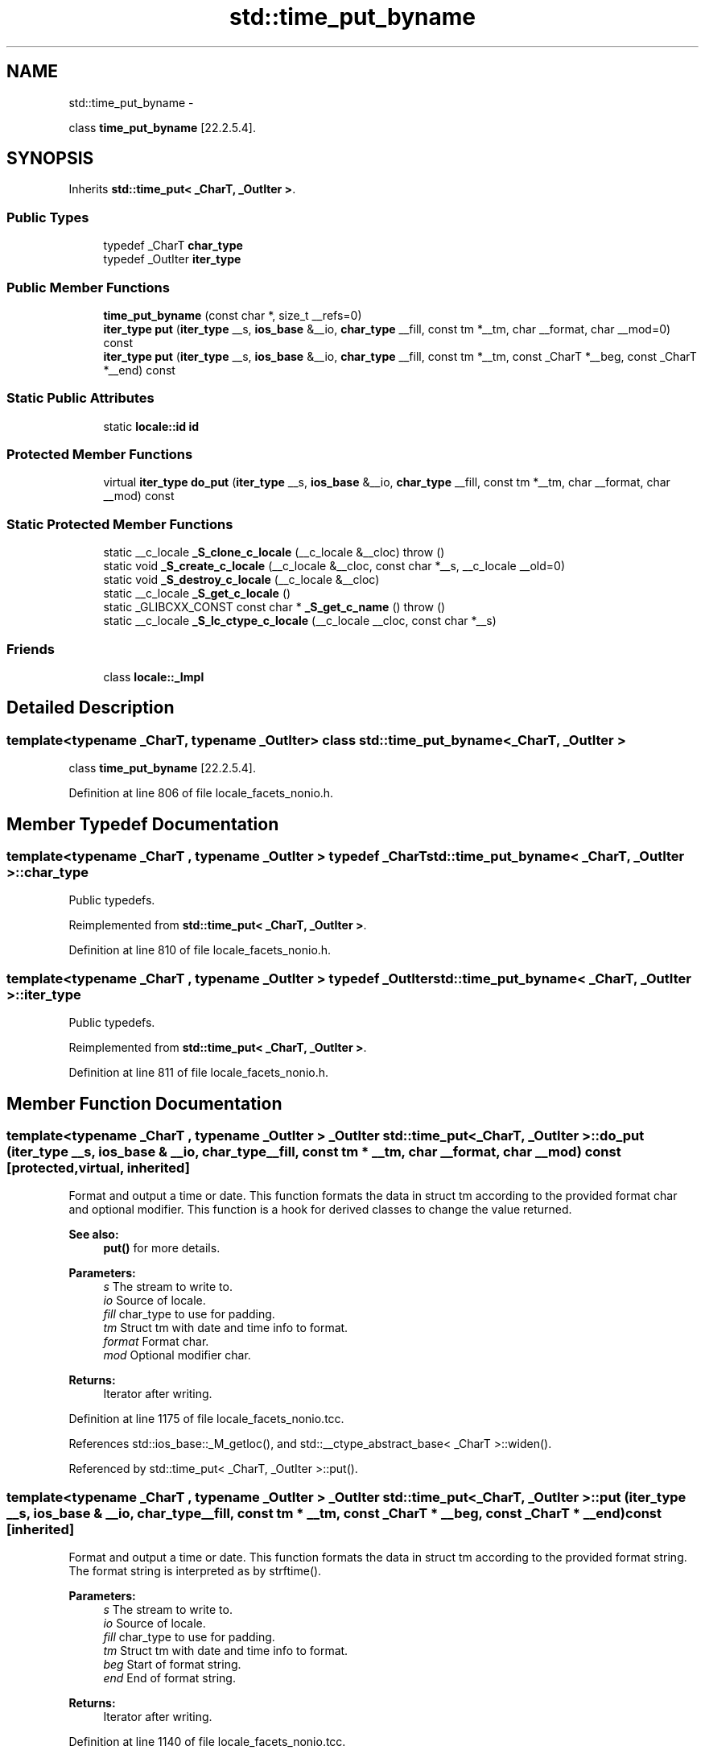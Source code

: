 .TH "std::time_put_byname" 3 "Sun Oct 10 2010" "libstdc++" \" -*- nroff -*-
.ad l
.nh
.SH NAME
std::time_put_byname \- 
.PP
class \fBtime_put_byname\fP [22.2.5.4].  

.SH SYNOPSIS
.br
.PP
.PP
Inherits \fBstd::time_put< _CharT, _OutIter >\fP.
.SS "Public Types"

.in +1c
.ti -1c
.RI "typedef _CharT \fBchar_type\fP"
.br
.ti -1c
.RI "typedef _OutIter \fBiter_type\fP"
.br
.in -1c
.SS "Public Member Functions"

.in +1c
.ti -1c
.RI "\fBtime_put_byname\fP (const char *, size_t __refs=0)"
.br
.ti -1c
.RI "\fBiter_type\fP \fBput\fP (\fBiter_type\fP __s, \fBios_base\fP &__io, \fBchar_type\fP __fill, const tm *__tm, char __format, char __mod=0) const "
.br
.ti -1c
.RI "\fBiter_type\fP \fBput\fP (\fBiter_type\fP __s, \fBios_base\fP &__io, \fBchar_type\fP __fill, const tm *__tm, const _CharT *__beg, const _CharT *__end) const "
.br
.in -1c
.SS "Static Public Attributes"

.in +1c
.ti -1c
.RI "static \fBlocale::id\fP \fBid\fP"
.br
.in -1c
.SS "Protected Member Functions"

.in +1c
.ti -1c
.RI "virtual \fBiter_type\fP \fBdo_put\fP (\fBiter_type\fP __s, \fBios_base\fP &__io, \fBchar_type\fP __fill, const tm *__tm, char __format, char __mod) const "
.br
.in -1c
.SS "Static Protected Member Functions"

.in +1c
.ti -1c
.RI "static __c_locale \fB_S_clone_c_locale\fP (__c_locale &__cloc)  throw ()"
.br
.ti -1c
.RI "static void \fB_S_create_c_locale\fP (__c_locale &__cloc, const char *__s, __c_locale __old=0)"
.br
.ti -1c
.RI "static void \fB_S_destroy_c_locale\fP (__c_locale &__cloc)"
.br
.ti -1c
.RI "static __c_locale \fB_S_get_c_locale\fP ()"
.br
.ti -1c
.RI "static _GLIBCXX_CONST const char * \fB_S_get_c_name\fP ()  throw ()"
.br
.ti -1c
.RI "static __c_locale \fB_S_lc_ctype_c_locale\fP (__c_locale __cloc, const char *__s)"
.br
.in -1c
.SS "Friends"

.in +1c
.ti -1c
.RI "class \fBlocale::_Impl\fP"
.br
.in -1c
.SH "Detailed Description"
.PP 

.SS "template<typename _CharT, typename _OutIter> class std::time_put_byname< _CharT, _OutIter >"
class \fBtime_put_byname\fP [22.2.5.4]. 
.PP
Definition at line 806 of file locale_facets_nonio.h.
.SH "Member Typedef Documentation"
.PP 
.SS "template<typename _CharT , typename _OutIter > typedef _CharT \fBstd::time_put_byname\fP< _CharT, _OutIter >::\fBchar_type\fP"
.PP
Public typedefs. 
.PP
Reimplemented from \fBstd::time_put< _CharT, _OutIter >\fP.
.PP
Definition at line 810 of file locale_facets_nonio.h.
.SS "template<typename _CharT , typename _OutIter > typedef _OutIter \fBstd::time_put_byname\fP< _CharT, _OutIter >::\fBiter_type\fP"
.PP
Public typedefs. 
.PP
Reimplemented from \fBstd::time_put< _CharT, _OutIter >\fP.
.PP
Definition at line 811 of file locale_facets_nonio.h.
.SH "Member Function Documentation"
.PP 
.SS "template<typename _CharT , typename _OutIter > _OutIter \fBstd::time_put\fP< _CharT, _OutIter >::do_put (\fBiter_type\fP __s, \fBios_base\fP & __io, \fBchar_type\fP __fill, const tm * __tm, char __format, char __mod) const\fC [protected, virtual, inherited]\fP"
.PP
Format and output a time or date. This function formats the data in struct tm according to the provided format char and optional modifier. This function is a hook for derived classes to change the value returned. 
.PP
\fBSee also:\fP
.RS 4
\fBput()\fP for more details.
.RE
.PP
\fBParameters:\fP
.RS 4
\fIs\fP The stream to write to. 
.br
\fIio\fP Source of locale. 
.br
\fIfill\fP char_type to use for padding. 
.br
\fItm\fP Struct tm with date and time info to format. 
.br
\fIformat\fP Format char. 
.br
\fImod\fP Optional modifier char. 
.RE
.PP
\fBReturns:\fP
.RS 4
Iterator after writing. 
.RE
.PP

.PP
Definition at line 1175 of file locale_facets_nonio.tcc.
.PP
References std::ios_base::_M_getloc(), and std::__ctype_abstract_base< _CharT >::widen().
.PP
Referenced by std::time_put< _CharT, _OutIter >::put().
.SS "template<typename _CharT , typename _OutIter > _OutIter \fBstd::time_put\fP< _CharT, _OutIter >::put (\fBiter_type\fP __s, \fBios_base\fP & __io, \fBchar_type\fP __fill, const tm * __tm, const _CharT * __beg, const _CharT * __end) const\fC [inherited]\fP"
.PP
Format and output a time or date. This function formats the data in struct tm according to the provided format string. The format string is interpreted as by strftime().
.PP
\fBParameters:\fP
.RS 4
\fIs\fP The stream to write to. 
.br
\fIio\fP Source of locale. 
.br
\fIfill\fP char_type to use for padding. 
.br
\fItm\fP Struct tm with date and time info to format. 
.br
\fIbeg\fP Start of format string. 
.br
\fIend\fP End of format string. 
.RE
.PP
\fBReturns:\fP
.RS 4
Iterator after writing. 
.RE
.PP

.PP
Definition at line 1140 of file locale_facets_nonio.tcc.
.PP
References std::ios_base::_M_getloc(), std::time_put< _CharT, _OutIter >::do_put(), and std::__ctype_abstract_base< _CharT >::narrow().
.SS "template<typename _CharT , typename _OutIter > \fBiter_type\fP \fBstd::time_put\fP< _CharT, _OutIter >::put (\fBiter_type\fP __s, \fBios_base\fP & __io, \fBchar_type\fP __fill, const tm * __tm, char __format, char __mod = \fC0\fP) const\fC [inline, inherited]\fP"
.PP
Format and output a time or date. This function formats the data in struct tm according to the provided format char and optional modifier. The format and modifier are interpreted as by strftime(). It does so by returning \fBtime_put::do_put()\fP.
.PP
\fBParameters:\fP
.RS 4
\fIs\fP The stream to write to. 
.br
\fIio\fP Source of locale. 
.br
\fIfill\fP char_type to use for padding. 
.br
\fItm\fP Struct tm with date and time info to format. 
.br
\fIformat\fP Format char. 
.br
\fImod\fP Optional modifier char. 
.RE
.PP
\fBReturns:\fP
.RS 4
Iterator after writing. 
.RE
.PP

.PP
Definition at line 770 of file locale_facets_nonio.h.
.PP
References std::time_put< _CharT, _OutIter >::do_put().
.SH "Member Data Documentation"
.PP 
.SS "template<typename _CharT , typename _OutIter > \fBlocale::id\fP \fBstd::time_put\fP< _CharT, _OutIter >::\fBid\fP\fC [static, inherited]\fP"
.PP
Numpunct facet id. 
.PP
Definition at line 721 of file locale_facets_nonio.h.

.SH "Author"
.PP 
Generated automatically by Doxygen for libstdc++ from the source code.
